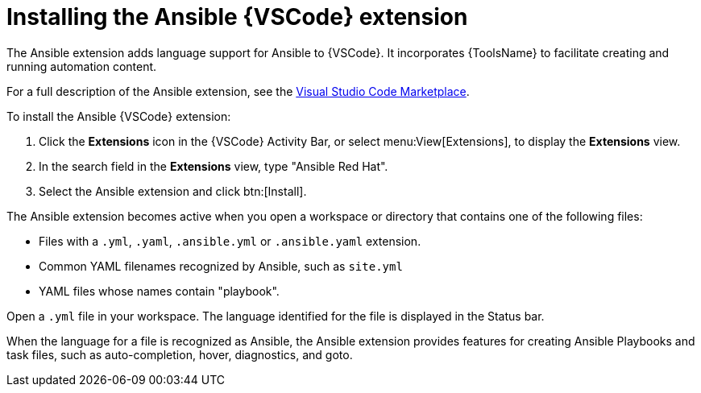 [id="install-vscode-extension"]

= Installing the Ansible {VSCode} extension

[role="_abstract"]

The Ansible extension adds language support for Ansible to {VSCode}.
It incorporates {ToolsName} to facilitate creating and running automation content.

For a full description of the Ansible extension, see the link:https://marketplace.visualstudio.com/items?itemName=redhat.ansible[Visual Studio Code Marketplace].

// See link:URL[Learning path - Getting Started with the Ansible {VSCode} Extension] for interactive training on working with the extension.

To install the Ansible {VSCode} extension:

. Click the *Extensions* icon in the {VSCode} Activity Bar, or select menu:View[Extensions], to display the *Extensions* view.
. In the search field in the *Extensions* view, type "Ansible Red Hat". 
. Select the Ansible extension and click btn:[Install].

The Ansible extension becomes active when you open a workspace or directory that contains one of the following files:

* Files with a `.yml`, `.yaml`, `.ansible.yml` or `.ansible.yaml` extension.
* Common YAML filenames recognized by Ansible, such as `site.yml`
* YAML files whose names contain "playbook".

Open a `.yml` file in your workspace. The language identified for the file is displayed in the Status bar.

When the language for a file is recognized as Ansible, the Ansible extension provides features for creating Ansible Playbooks and task files, such as auto-completion, hover, diagnostics, and goto.


